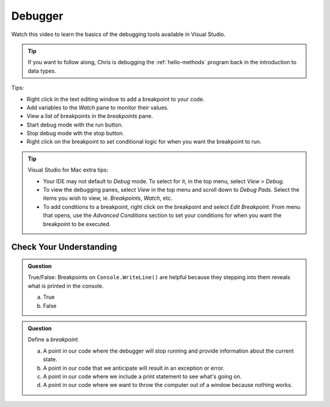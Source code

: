 Debugger
========
 
Watch this video to learn the basics of the debugging tools available in Visual Studio.

.. admonition:: Tip 

   If you want to follow along, Chris is debugging the :ref:`hello-methods` program back in 
   the introduction to data types. 

.. youtube::
   :video_id: sACkw915kmg

Tips:

- Right click in the text editing window to add a breakpoint to your code.
- Add variables to the *Watch* pane to monitor their values.
- View a list of breakpoints in the *breakpoints* pane.
- Start debug mode with the run button.
- Stop debug mode wth the stop button.
- Right click on the breakpoint to set conditional logic for when you want the breakpoint to run.


.. admonition:: Tip

   Visual Studio for Mac extra tips:

   - Your IDE may not default to *Debug* mode. To select for it, in the top menu, select *View > Debug*.
   - To view the debugging panes, select *View* in the top menu and scroll down to *Debug Pads*. Select 
     the items you wish to view, ie. *Breakpoints*, *Watch*, etc.
   - To add conditions to a breakpoint, right click on the breakpoint and select *Edit Breakpoint*. From 
     menu that opens, use the *Advanced Conditions* section to set your conditions for when you want the 
     breakpoint to be executed.


Check Your Understanding
------------------------

.. admonition:: Question

   True/False: Breakpoints on ``Console.WriteLine()`` are helpful because they stepping into them
   reveals what is printed in the console.

   a. True

   b. False

.. ans: False, The Visual Studio debugger tool does not allow us to step into ``Console.WriteLine()`` 
   methods or any method defined be System.

.. admonition:: Question

   Define a *breakpoint*.

   a. A point in our code where the debugger will stop running and provide information about the current state.

   b. A point in our code that we anticipate will result in an exception or error. 

   c. A point in our code where we include a print statement to see what's going on.

   d. A point in our code where we want to throw the computer out of a window because nothing works.

.. ans; a, A point in our code where the debugger will stop running and provide information about the current state.
